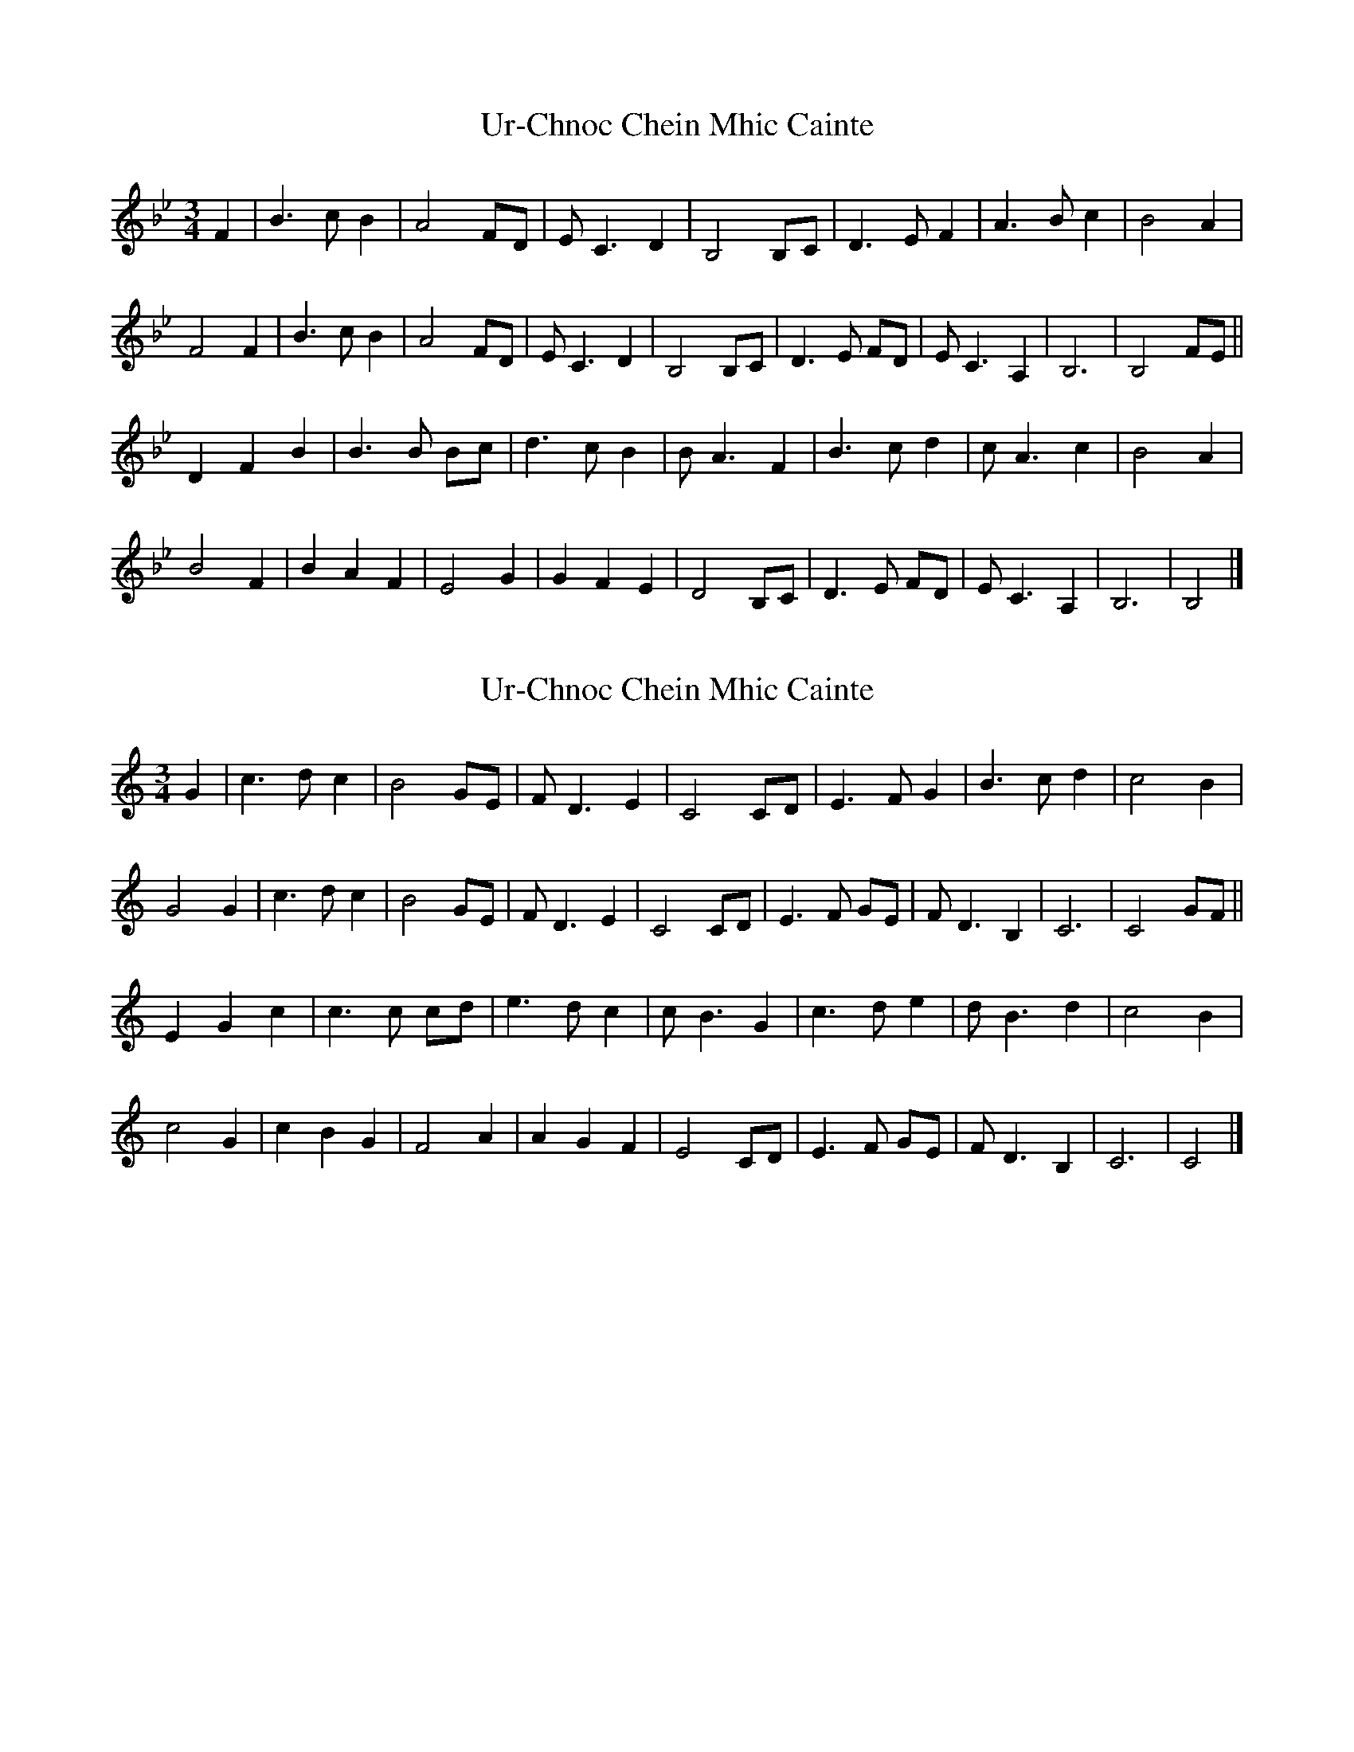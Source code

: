 X: 1
T: Ur-Chnoc Chein Mhic Cainte
Z: Stewart
S: https://thesession.org/tunes/5487#setting5487
R: waltz
M: 3/4
L: 1/8
K: Gmin
F2|B3c B2|A4FD|E C3D2|B,4B,C|D3E F2|A3B c2|B4A2|
F4F2|B3c B2|A4FD|E C3D2|B,4B,C|D3E FD|E C3A,2|B,6|B,4FE||
D2F2B2|B3B Bc|d3c B2|B A3F2|B3c d2|c A3c2|B4A2|
B4F2|B2A2F2|E4G2|G2F2E2|D4B,C|D3E FD|E C3A,2|B,6|B,4|]
X: 2
T: Ur-Chnoc Chein Mhic Cainte
Z: JACKB
S: https://thesession.org/tunes/5487#setting29957
R: waltz
M: 3/4
L: 1/8
K: Amin
G2|c3d c2|B4GE|F D3E2|C4CD|E3F G2|B3c d2|c4B2|
G4G2|c3d c2|B4GE|F D3E2|C4CD|E3F GE|F D3B,2|C6|C4GF||
E2G2c2|c3c cd|e3d c2|c B3G2|c3d e2|d B3d2|c4B2|
c4G2|c2B2G2|F4A2|A2G2F2|E4CD|E3F GE|F D3B,2|C6|C4|]
X: 3
T: Ur-Chnoc Chein Mhic Cainte
Z: JACKB
S: https://thesession.org/tunes/5487#setting29958
R: waltz
M: 3/4
L: 1/8
K: Bmin
A2|d3e d2|c4AF|G E3F2|D4DE|F3G A2|c3d e2|d4c2|
A4A2|d3e d2|c4AF|G E3F2|D4DE|F3G AF|G E3A2|D6|D4AG||
F2A2d2|d3d de|f3e d2|d c3A2|d3e f2|e c3e2|d4c2|
d4A2|d2c2A2|G4B2|B2A2G2|F4DE|F3G AF|G E3A2|D6|D4|]
